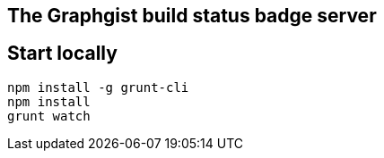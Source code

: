 == The Graphgist build status badge server


== Start locally

[source,bash]
----
npm install -g grunt-cli
npm install
grunt watch
----